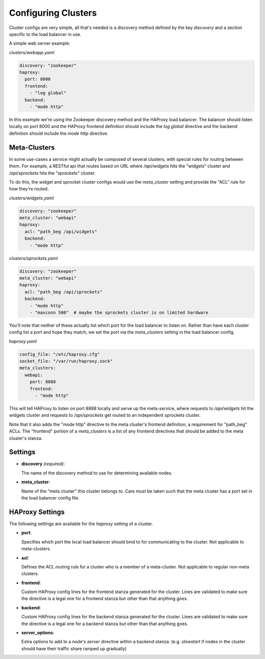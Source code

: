 Configuring Clusters
=====================

Cluster configs are very simple, all that's needed is a discovery method defined
by the key `discovery` and a section specific to the load balancer in use.

A simple web server example:

`clusters/webapp.yaml`

.. code-block:: yaml

    discovery: "zookeeper"
    haproxy:
      port: 8000
      frontend:
        - "log global"
      backend:
        - "mode http"

In this example we're using the Zookeeper discovery method and the HAProxy load
balancer.  The balancer should listen locally on port 8000 and the HAProxy
frontend definition should include the `log global` directive and the backend
definition should include the `mode http` directive.


Meta-Clusters
~~~~~~~~~~~~~

In some use-cases a service might actually be composed of several clusters, with
special rules for routing between them.  For example, a RESTful api that routes
based on URL where `/api/widgets` hits the "widgets" cluster and `/api/sprockets`
hits the "sprockets" cluster.

To do this, the widget and sprocket cluster configs would use the `meta_cluster`
setting and provide the "ACL" rule for how they're routed.

`clusters/widgets.yaml`

.. code-block:: yaml

    discovery: "zookeeper"
    meta_cluster: "webapi"
    haproxy:
      acl: "path_beg /api/widgets"
      backend:
        - "mode http"

`clusters/sprockets.yaml`

.. code-block:: yaml

    discovery: "zookeeper"
    meta_cluster: "webapi"
    haproxy:
      acl: "path_beg /api/sprockets"
      backend:
        - "mode http"
        - "maxconn 500"  # maybe the sprockets cluster is on limited hardware

You'll note that neither of these actually list which port for the load balancer
to listen on.  Rather than have each cluster config list a port and hope they
match, we set the port via the `meta_clusters` setting in the load balancer
config.


`haproxy.yaml`

.. code-block:: yaml

  config_file: "/etc/haproxy.cfg"
  socket_file: "/var/run/haproxy.sock"
  meta_clusters:
    webapi:
      port: 8888
      frontend:
        - "mode http"

This will tell HAProxy to listen on port 8888 locally and serve up the
meta-service, where requests to `/api/widgets` hit the widgets cluster and
requests to `/api/sprockets` get routed to an independent sprockets cluster.

Note that it also adds the "mode http" directive to the meta cluster's frontend
definition, a requirement for "path_beg" ACLs.  The "frontend" portion of a
`meta_clusters` is a list of any frontend directives that should be added to
the meta cluster's stanza.

Settings
~~~~~~~~~

* **discovery** *(required)*:

  The name of the discovery method to use for determining available nodes.

* **meta_cluster**:

  Name of the "meta cluster" this cluster belongs to.  Care must be taken such
  that the meta cluster has a port set in the load balancer config file.


HAProxy Settings
~~~~~~~~~~~~~~~~~

The following settings are available for the `haproxy` setting of a cluster.


*  **port**:

   Specifies which port the local load balancer should bind to for communicating
   to the cluster.  Not applicable to meta-clusters.

*  **acl**:

   Defines the ACL routing rule for a cluster who is a member of a meta-cluster.
   Not applicable to regular non-meta clusters.

*  **frontend**:

   Custom HAProxy config lines for the frontend stanza generated for the
   cluster.  Lines are validated to make sure the directive is a legal one for
   a frontend stanza but other than that anything goes.

*  **backend**:

   Custom HAProxy config lines for the backend stanza generated for the
   cluster.  Lines are validated to make sure the directive is a legal one for
   a backend stanza but other than that anything goes.

*  **server_options**:

   Extra options to add to a node's `server` directive within a backend stanza.
   (e.g. `slowstart` if nodes in the cluster should have their traffic share
   ramped up gradually)
